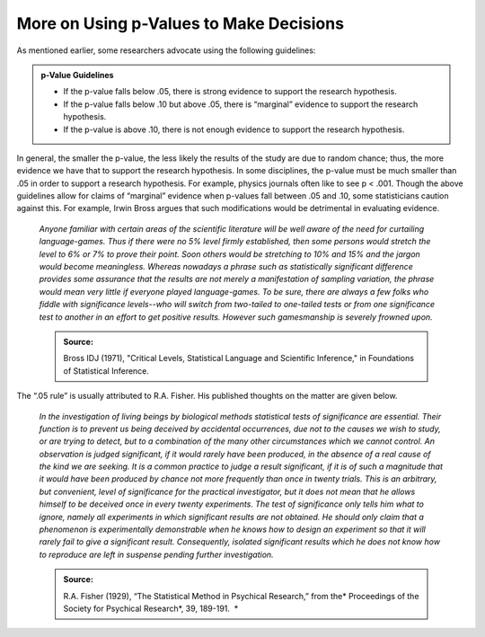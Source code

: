More on Using p-Values to Make Decisions
----------------------------------------

As mentioned earlier, some researchers advocate using the following
guidelines:

.. admonition:: p-Value Guidelines

    -  If the p-value falls below .05, there is strong evidence to support the research hypothesis.
    -  If the p-value falls below .10 but above .05, there is “marginal” evidence to support the research hypothesis.
    -  If the p-value is above .10, there is not enough evidence to support the research hypothesis.

In general, the smaller the p-value, the less likely the results of
the study are due to random chance; thus, the more evidence we have
that to support the research hypothesis. In some disciplines, the
p-value must be much smaller than .05 in order to support a research
hypothesis. For example, physics journals often like to see p < .001.
Though the above guidelines allow for claims of “marginal” evidence
when p-values fall between .05 and .10, some statisticians caution
against this. For example, Irwin Bross argues that such modifications
would be detrimental in evaluating evidence.

    *Anyone familiar with certain areas of the scientific literature
    will be well aware of the need for curtailing language-games. Thus
    if there were no 5% level firmly established, then some persons
    would stretch the level to 6% or 7% to prove their point. Soon
    others would be stretching to 10% and 15% and the jargon would
    become meaningless. Whereas nowadays a phrase such as statistically
    significant difference provides some assurance that the results are
    not merely a manifestation of sampling variation, the phrase would
    mean very little if everyone played language-games. To be sure,
    there are always a few folks who fiddle with significance
    levels--who will switch from two-tailed to one-tailed tests or from
    one significance test to another in an effort to get positive
    results. However such gamesmanship is severely frowned upon.*

    .. admonition:: Source:  
    
        Bross IDJ (1971), "Critical Levels, Statistical Language and Scientific Inference," in Foundations of Statistical Inference.

The “.05 rule” is usually attributed to R.A. Fisher. His published
thoughts on the matter are given below.

    *In the investigation of living beings by biological methods
    statistical tests of significance are essential. Their function is
    to prevent us being deceived by accidental occurrences, due not to
    the causes we wish to study, or are trying to detect, but to a
    combination of the many other circumstances which we cannot control.
    An observation is judged significant, if it would rarely have been
    produced, in the absence of a real cause of the kind we are seeking.
    It is a common practice to judge a result significant, if it is of
    such a magnitude that it would have been produced by chance not more
    frequently than once in twenty trials. This is an arbitrary, but
    convenient, level of significance for the practical investigator,
    but it does not mean that he allows himself to be deceived once in
    every twenty experiments. The test of significance only tells him
    what to ignore, namely all experiments in which significant results
    are not obtained. He should only claim that a phenomenon is
    experimentally demonstrable when he knows how to design an
    experiment so that it will rarely fail to give a significant result.
    Consequently, isolated significant results which he does not know
    how to reproduce are left in suspense pending further
    investigation.*

    .. admonition:: Source:  
    
        R.A. Fisher (1929), “The Statistical Method in Psychical Research,” from the* Proceedings of the Society for Psychical Research\ *, 39, 189-191.  *

